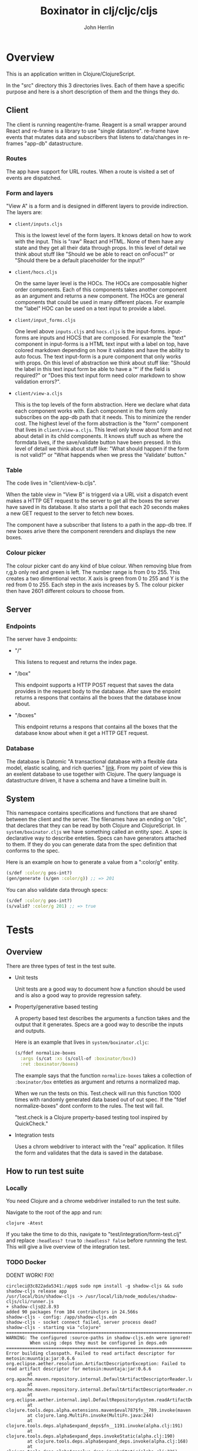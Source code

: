 #+AUTHOR: John Herrlin
#+TITLE: Boxinator in clj/cljc/cljs
#+EMAIL: jherrlin [@] gmail [dot] com

* Overview

  This is an application written in Clojure/ClojureScript.

  In the "src" directory this 3 directories lives. Each of them have a specific purpose
  and here is a short description of them and the things they do.

** Client

   The client is running reagent/re-frame. Reagent is a small wrapper around React and
   re-frame is a library to use "single datastore". re-frame have events that mutates data
   and subscribers that listens to data/changes in re-frames "app-db" datastructure.

*** Routes

    The app have support for URL routes. When a route is visited a set of events are
    dispatched.

*** Form and layers

    "View A" is a form and is designed in different layers to provide indirection. The
    layers are:

    - =client/inputs.cljs=

      This is the lowest level of the form layers. It knows detail on how to work with the
      input. This is "raw" React and HTML. None of them have any state and they get all
      their data through props. In this level of detail we think about stuff like "Should
      we be able to react on onFocus?" or "Should there be a default placeholder for the
      input?"

    - =client/hocs.cljs=

      On the same layer level is the HOCs. The HOCs are composable higher order
      components. Each of this components takes another component as an argument and
      returns a new component. The HOCs are general components that could be used in many
      different places. For example the "label" HOC can be used on a text input to provide
      a label.

    - =client/input_forms.cljs=

      One level above =inputs.cljs= and =hocs.cljs= is the input-forms. input-forms are
      inputs and HOCS that are composed. For example the "text" component in input-forms
      is a HTML text input with a label on top, have colored markdown depending on how it
      validates and have the ability to auto focus. The text input-form is a pure
      component that only works with props. On this level of abstraction we think about
      stuff like: "Should the label in this text input form be able to have a '*' if the
      field is required?" or "Does this text input form need color markdown to show
      validation errors?".

    - =client/view-a.cljs=

      This is the top levels of the form abstraction. Here we declare what data each
      component works with. Each component in the form only subscribes on the app-db path
      that it needs. This to minimize the render cost. The highest level of the form
      abstraction is the "form" component that lives in =client/view-a.cljs=. This level
      only know about form and not about detail in its child components. It knows stuff
      such as where the formdata lives, if the save/validate button have been pressed. In
      this level of detail we think about stuff like: "What should happen if the form is
      not valid?" or "What happends when we press the 'Validate' button."

*** Table

    The code lives in "client/view-b.cljs".

    When the table view in "View B" is triggerd via a URL visit a dispatch event makes a
    HTTP GET request to the server to get all the boxes the server have saved in its
    database. It also starts a poll that each 20 seconds makes a new GET request to the
    server to fetch new boxes.

    The component have a subscriber that listens to a path in the app-db tree. If new
    boxes arive there the component rerenders and displays the new boxes.

*** Colour picker

    The colour picker cant do any kind of blue colour. When removing blue from r,g,b only
    red and green is left. The number range is from 0 to 255. This creates a two
    dimentional vector. X axis is green from 0 to 255 and Y is the red from 0 to 255. Each
    step in the axis increases by 5. The colour picker then have 2601 different colours to
    choose from.

** Server
*** Endpoints

    The server have 3 endpoints:

    - "/"

      This listens to request and returns the index page.

    - "/box"

      This endpoint supports a HTTP POST request that saves the data provides in the
      request body to the database. After save the enpoint returns a respons that contains
      all the boxes that the database know about.

    - "/boxes"

      This endpoint returns a respons that contains all the boxes that the database know
      about when it get a HTTP GET request.

*** Database

    The database is Datomic "A transactional database with a flexible data model, elastic
    scaling, and rich queries." [[https://www.datomic.com/][link]]. From my point of view this is an exelent database to
    use together with Clojure. The query language is datastructure driven, it have a
    schema and have a timeline built in.

** System

   This namespace contains specifications and functions that are shared between the client
   and the server. The filenames have an ending on "cljc", that declares that they can be
   read by both Clojure and ClojureScript. In =system/boxinator.cljs= we have something
   called an entity spec. A spec is declarative way to describe enteties. Specs can have
   generators attached to them. If they do you can generate data from the spec definition
   that conforms to the spec.

   Here is an example on how to generate a value from a ":color/g" entity.

   #+BEGIN_SRC clojure :results output code
     (s/def :color/g pos-int?)
     (gen/generate (s/gen :color/g)) ;; => 201
   #+END_SRC

   You can also validate data through specs:

   #+BEGIN_SRC clojure :results output code
     (s/def :color/g pos-int?)
     (s/valid? :color/g 201) ;; => true
   #+END_SRC

* Tests
** Overview

   There are three types of test in the test suite.

   - Unit tests

     Unit tests are a good way to document how a function should be used and is also a
     good way to provide regression safety.

   - Property/generative based testing

     A property based test describes the arguments a function takes and the output that it
     generates. Specs are a good way to describe the inputs and outputs.

     Here is an example that lives in =system/boxinator.cljc=:

     #+BEGIN_SRC clojure :results output code
       (s/fdef normalize-boxes
         :args (s/cat :xs (s/coll-of :boxinator/box))
         :ret :boxinator/boxes)
     #+END_SRC

     The example says that the function =normalize-boxes= takes a collection of
     =:boxinator/box= enteties as argument and returns a normalized map.

     When we run the tests on this. Test.check will run this function 1000 times with
     randomly generated data based out of out spec. If the "fdef normalize-boxes" dont
     conform to the rules. The test will fail.

     "test.check is a Clojure property-based testing tool inspired by QuickCheck."

   - Integration tests

     Uses a chrom webdriver to interact with the "real" application. It filles the form
     and validates that the data is saved in the database.

** How to run test suite
*** Locally

    You need Clojure and a chrome webdriver installed to run the test suite.

    Navigate to the root of the app and run:

    #+BEGIN_SRC shell :results output code
      clojure -Atest
    #+END_SRC

    If you take the time to do this, navigate to "test/integration/form-test.clj" and
    replace =:headless? true= to =:headless? false= before runnning the test. This will
    give a live overview of the integration test.

*** TODO Docker

    DOENT WORK! FIX!

    #+BEGIN_SRC text :results output code
      circleci@3c822ada5341:/app$ sudo npm install -g shadow-cljs && sudo shadow-cljs release app
      /usr/local/bin/shadow-cljs -> /usr/local/lib/node_modules/shadow-cljs/cli/runner.js
      + shadow-cljs@2.8.93
      added 90 packages from 104 contributors in 24.566s
      shadow-cljs - config: /app/shadow-cljs.edn
      shadow-cljs - socket connect failed, server process dead?
      shadow-cljs - starting via "clojure"
      ==============================================================================
      WARNING: The configured :source-paths in shadow-cljs.edn were ignored!
               When using :deps they must be configured in deps.edn
      ==============================================================================
      Error building classpath. Failed to read artifact descriptor for metosin:muuntaja:jar:0.6.6
      org.eclipse.aether.resolution.ArtifactDescriptorException: Failed to read artifact descriptor for metosin:muuntaja:jar:0.6.6
              at org.apache.maven.repository.internal.DefaultArtifactDescriptorReader.loadPom(DefaultArtifactDescriptorReader.java:255)
              at org.apache.maven.repository.internal.DefaultArtifactDescriptorReader.readArtifactDescriptor(DefaultArtifactDescriptorReader.java:171)
              at org.eclipse.aether.internal.impl.DefaultRepositorySystem.readArtifactDescriptor(DefaultRepositorySystem.java:255)
              at clojure.tools.deps.alpha.extensions.maven$eval787$fn__789.invoke(maven.clj:99)
              at clojure.lang.MultiFn.invoke(MultiFn.java:244)
              at clojure.tools.deps.alpha$expand_deps$fn__1191.invoke(alpha.clj:191)
              at clojure.tools.deps.alpha$expand_deps.invokeStatic(alpha.clj:190)
              at clojure.tools.deps.alpha$expand_deps.invoke(alpha.clj:168)
              at clojure.tools.deps.alpha$resolve_deps.invokeStatic(alpha.clj:236)
              at clojure.tools.deps.alpha$resolve_deps.invoke(alpha.clj:216)
              at clojure.tools.deps.alpha.script.make_classpath2$create_classpath.invokeStatic(make_classpath2.clj:56)
              at clojure.tools.deps.alpha.script.make_classpath2$create_classpath.invoke(make_classpath2.clj:48)
              at clojure.tools.deps.alpha.script.make_classpath2$run_core.invokeStatic(make_classpath2.clj:82)
              at clojure.tools.deps.alpha.script.make_classpath2$run_core.invoke(make_classpath2.clj:73)
              at clojure.tools.deps.alpha.script.make_classpath2$run.invokeStatic(make_classpath2.clj:102)
              at clojure.tools.deps.alpha.script.make_classpath2$run.invoke(make_classpath2.clj:96)
              at clojure.tools.deps.alpha.script.make_classpath2$_main.invokeStatic(make_classpath2.clj:147)
              at clojure.tools.deps.alpha.script.make_classpath2$_main.doInvoke(make_classpath2.clj:119)
              at clojure.lang.RestFn.applyTo(RestFn.java:137)
              at clojure.lang.Var.applyTo(Var.java:705)
              at clojure.core$apply.invokeStatic(core.clj:665)
              at clojure.main$main_opt.invokeStatic(main.clj:514)
              at clojure.main$main_opt.invoke(main.clj:510)
              at clojure.main$main.invokeStatic(main.clj:664)
              at clojure.main$main.doInvoke(main.clj:616)
              at clojure.lang.RestFn.applyTo(RestFn.java:137)
              at clojure.lang.Var.applyTo(Var.java:705)
              at clojure.main.main(main.java:40)
      Caused by: org.eclipse.aether.resolution.ArtifactResolutionException: Could not transfer artifact metosin:muuntaja:pom:0.6.6 from/to central (https://repo1.maven.org/maven2/): Unexpected error: java.security.InvalidAlgorithmParameterException: the trustAnchors parameter must be non-empty
              at org.eclipse.aether.internal.impl.DefaultArtifactResolver.resolve(DefaultArtifactResolver.java:424)
              at org.eclipse.aether.internal.impl.DefaultArtifactResolver.resolveArtifacts(DefaultArtifactResolver.java:229)
              at org.eclipse.aether.internal.impl.DefaultArtifactResolver.resolveArtifact(DefaultArtifactResolver.java:207)
              at org.apache.maven.repository.internal.DefaultArtifactDescriptorReader.loadPom(DefaultArtifactDescriptorReader.java:240)
              ... 27 more
      Caused by: org.eclipse.aether.transfer.ArtifactTransferException: Could not transfer artifact metosin:muuntaja:pom:0.6.6 from/to central (https://repo1.maven.org/maven2/): Unexpected error: java.security.InvalidAlgorithmParameterException: the trustAnchors parameter must be non-empty
              at org.eclipse.aether.connector.basic.ArtifactTransportListener.transferFailed(ArtifactTransportListener.java:52)
              at org.eclipse.aether.connector.basic.BasicRepositoryConnector$TaskRunner.run(BasicRepositoryConnector.java:369)
              at org.eclipse.aether.util.concurrency.RunnableErrorForwarder$1.run(RunnableErrorForwarder.java:75)
              at org.eclipse.aether.connector.basic.BasicRepositoryConnector$DirectExecutor.execute(BasicRepositoryConnector.java:644)
              at org.eclipse.aether.connector.basic.BasicRepositoryConnector.get(BasicRepositoryConnector.java:262)
              at org.eclipse.aether.internal.impl.DefaultArtifactResolver.performDownloads(DefaultArtifactResolver.java:499)
              at org.eclipse.aether.internal.impl.DefaultArtifactResolver.resolve(DefaultArtifactResolver.java:401)
              ... 30 more
      Caused by: javax.net.ssl.SSLException: Unexpected error: java.security.InvalidAlgorithmParameterException: the trustAnchors parameter must be non-empty
              at java.base/sun.security.ssl.Alert.createSSLException(Alert.java:133)
              at java.base/sun.security.ssl.TransportContext.fatal(TransportContext.java:320)
              at java.base/sun.security.ssl.TransportContext.fatal(TransportContext.java:263)
              at java.base/sun.security.ssl.TransportContext.fatal(TransportContext.java:258)
              at java.base/sun.security.ssl.SSLSocketImpl.handleException(SSLSocketImpl.java:1313)
              at java.base/sun.security.ssl.SSLSocketImpl.startHandshake(SSLSocketImpl.java:408)
              at org.apache.http.conn.ssl.SSLSocketFactory.createLayeredSocket(SSLSocketFactory.java:573)
              at org.apache.http.conn.ssl.SSLSocketFactory.connectSocket(SSLSocketFactory.java:557)
              at org.apache.http.conn.ssl.SSLSocketFactory.connectSocket(SSLSocketFactory.java:414)
              at org.apache.http.impl.conn.DefaultClientConnectionOperator.openConnection(DefaultClientConnectionOperator.java:180)
              at org.apache.http.impl.conn.ManagedClientConnectionImpl.open(ManagedClientConnectionImpl.java:326)
              at org.apache.http.impl.client.DefaultRequestDirector.tryConnect(DefaultRequestDirector.java:610)
              at org.apache.http.impl.client.DefaultRequestDirector.execute(DefaultRequestDirector.java:445)
              at org.apache.http.impl.client.AbstractHttpClient.doExecute(AbstractHttpClient.java:835)
              at org.apache.http.impl.client.CloseableHttpClient.execute(CloseableHttpClient.java:72)
              at org.apache.http.impl.client.CloseableHttpClient.execute(CloseableHttpClient.java:56)
              at org.apache.http.impl.client.DecompressingHttpClient.execute(DecompressingHttpClient.java:164)
              at org.eclipse.aether.transport.http.HttpTransporter.execute(HttpTransporter.java:290)
              at org.eclipse.aether.transport.http.HttpTransporter.implGet(HttpTransporter.java:246)
              at org.eclipse.aether.spi.connector.transport.AbstractTransporter.get(AbstractTransporter.java:67)
              at org.eclipse.aether.connector.basic.BasicRepositoryConnector$GetTaskRunner.runTask(BasicRepositoryConnector.java:457)
              at org.eclipse.aether.connector.basic.BasicRepositoryConnector$TaskRunner.run(BasicRepositoryConnector.java:364)
              ... 35 more
      Caused by: java.lang.RuntimeException: Unexpected error: java.security.InvalidAlgorithmParameterException: the trustAnchors parameter must be non-empty
              at java.base/sun.security.validator.PKIXValidator.<init>(PKIXValidator.java:102)
              at java.base/sun.security.validator.Validator.getInstance(Validator.java:181)
              at java.base/sun.security.ssl.X509TrustManagerImpl.getValidator(X509TrustManagerImpl.java:300)
              at java.base/sun.security.ssl.X509TrustManagerImpl.checkTrustedInit(X509TrustManagerImpl.java:176)
              at java.base/sun.security.ssl.X509TrustManagerImpl.checkTrusted(X509TrustManagerImpl.java:189)
              at java.base/sun.security.ssl.X509TrustManagerImpl.checkServerTrusted(X509TrustManagerImpl.java:129)
              at java.base/sun.security.ssl.CertificateMessage$T12CertificateConsumer.checkServerCerts(CertificateMessage.java:629)
              at java.base/sun.security.ssl.CertificateStatus$CertificateStatusConsumer.consume(CertificateStatus.java:295)
              at java.base/sun.security.ssl.SSLHandshake.consume(SSLHandshake.java:392)
              at java.base/sun.security.ssl.HandshakeContext.dispatch(HandshakeContext.java:443)
              at java.base/sun.security.ssl.HandshakeContext.dispatch(HandshakeContext.java:421)
              at java.base/sun.security.ssl.TransportContext.dispatch(TransportContext.java:177)
              at java.base/sun.security.ssl.SSLTransport.decode(SSLTransport.java:164)
              at java.base/sun.security.ssl.SSLSocketImpl.decode(SSLSocketImpl.java:1151)
              at java.base/sun.security.ssl.SSLSocketImpl.readHandshakeRecord(SSLSocketImpl.java:1062)
              at java.base/sun.security.ssl.SSLSocketImpl.startHandshake(SSLSocketImpl.java:402)
              ... 51 more
      Caused by: java.security.InvalidAlgorithmParameterException: the trustAnchors parameter must be non-empty
              at java.base/java.security.cert.PKIXParameters.setTrustAnchors(PKIXParameters.java:200)
              at java.base/java.security.cert.PKIXParameters.<init>(PKIXParameters.java:120)
              at java.base/java.security.cert.PKIXBuilderParameters.<init>(PKIXBuilderParameters.java:104)
              at java.base/sun.security.validator.PKIXValidator.<init>(PKIXValidator.java:99)
              ... 66 more
    #+END_SRC

    Instructions on how to run the tests with docker:

    #+BEGIN_SRC shell :results output code
      docker pull circleci/clojure:openjdk-11-tools-deps-1.10.1.502-stretch-node-browsers
      docker run -p 8080:8080 -it -w /app -v $PWD:/app circleci/clojure:openjdk-11-tools-deps-1.10.1.502-stretch-node-browsers bash
      npm install -g shadow-cljs && shadow-cljs release app
      clojure -Atest
    #+END_SRC

* Run
** How to run app

   The esiest way is maybe to run the app in Docker

   #+BEGIN_SRC shell :results output code
     docker run -p 8080:8080 -it -w /app -v $PWD:/app circleci/clojure:openjdk-11-tools-deps-1.10.1.502-stretch-node-browsers bash
     java -cp target/boxinator.jar clojure.main -m server.core
   #+END_SRC

   Visit http://localhost:8080/#/addbox or http://localhost:8080/#/listboxes

   http://localhost:8080 gives a combined view together with a view of the app-db.

** How to build the app                                            :noexport:

   Install Clojure and Shadow-cljs and build the uberjar is built with:

   #+BEGIN_SRC shell :results output code
     shadow-cljs release app && clojure -Auberjar
   #+END_SRC

* Develop

  The application have been developed with Emacs, CIDER and Chromium.

  To continue the developemnt install Emacs and CIDER. Go to the project in Emacs and run
  =M-x= =cider-jack-in-clj&cljs=. After you have to REPLs go to =src/server/core.clj=.
  Eval the buffer and run the =(-main)= in to comment block.

* Update deps

  #+BEGIN_SRC shell :results output code
    clojure -Sdeps '{:deps {olical/depot {:mvn/version "1.8.4"}}}' -m depot.outdated.main
    clojure -Sdeps '{:deps {olical/depot {:mvn/version "1.8.4"}}}' -m depot.outdated.main --update
  #+END_SRC
